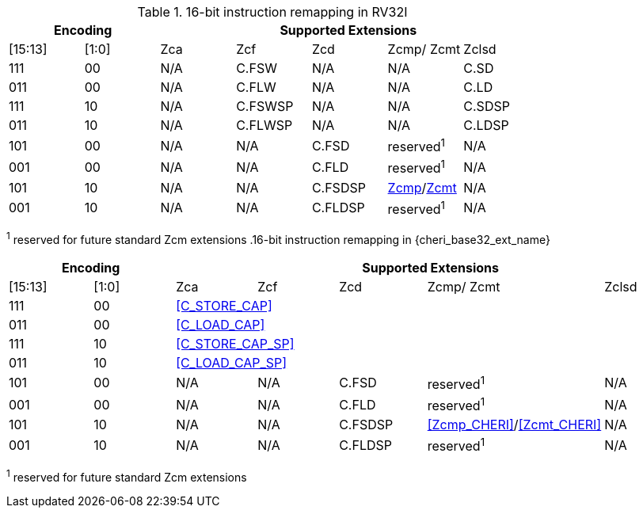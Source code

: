 .16-bit instruction remapping in RV32I
[#insn_remapping_16bit_rv32_a]
[width="100%",options=header]
|==============================================================================
2+|Encoding    5+| Supported Extensions
|[15:13]|[1:0]   | Zca    | Zcf     | Zcd | Zcmp/ Zcmt | Zclsd
|111    |00      | N/A    | C.FSW   | N/A | N/A        |   C.SD
|011    |00      | N/A    | C.FLW   | N/A | N/A        |   C.LD
|111    |10      | N/A    | C.FSWSP | N/A | N/A        |   C.SDSP
|011    |10      | N/A    | C.FLWSP | N/A | N/A        |   C.LDSP

|101    |00      | N/A    | N/A     | C.FSD    | reserved^1^       | N/A
|001    |00      | N/A    | N/A     | C.FLD    | reserved^1^       | N/A
|101    |10      | N/A    | N/A     | C.FSDSP  | <<Zcmp,Zcmp>>/<<Zcmt,Zcmt>> | N/A
|001    |10      | N/A    | N/A     | C.FLDSP  | reserved^1^       | N/A
|==============================================================================

^1^ reserved for future standard Zcm extensions
.16-bit instruction remapping in {cheri_base32_ext_name}
[#insn_remapping_16bit_rv32_b]
[width="100%",options=header]
|==============================================================================
2+|Encoding    5+| Supported Extensions
|[15:13]|[1:0]   | Zca    | Zcf     | Zcd | Zcmp/ Zcmt | Zclsd
|111    |00    5+| <<C_STORE_CAP>>
|011    |00    5+| <<C_LOAD_CAP>>
|111    |10    5+| <<C_STORE_CAP_SP>>
|011    |10    5+| <<C_LOAD_CAP_SP>>

|101    |00      | N/A    | N/A     | C.FSD    | reserved^1^       | N/A
|001    |00      | N/A    | N/A     | C.FLD    | reserved^1^       | N/A
|101    |10      | N/A    | N/A     | C.FSDSP  | <<Zcmp_CHERI>>/<<Zcmt_CHERI>> | N/A
|001    |10      | N/A    | N/A     | C.FLDSP  | reserved^1^       | N/A
|==============================================================================

^1^ reserved for future standard Zcm extensions
